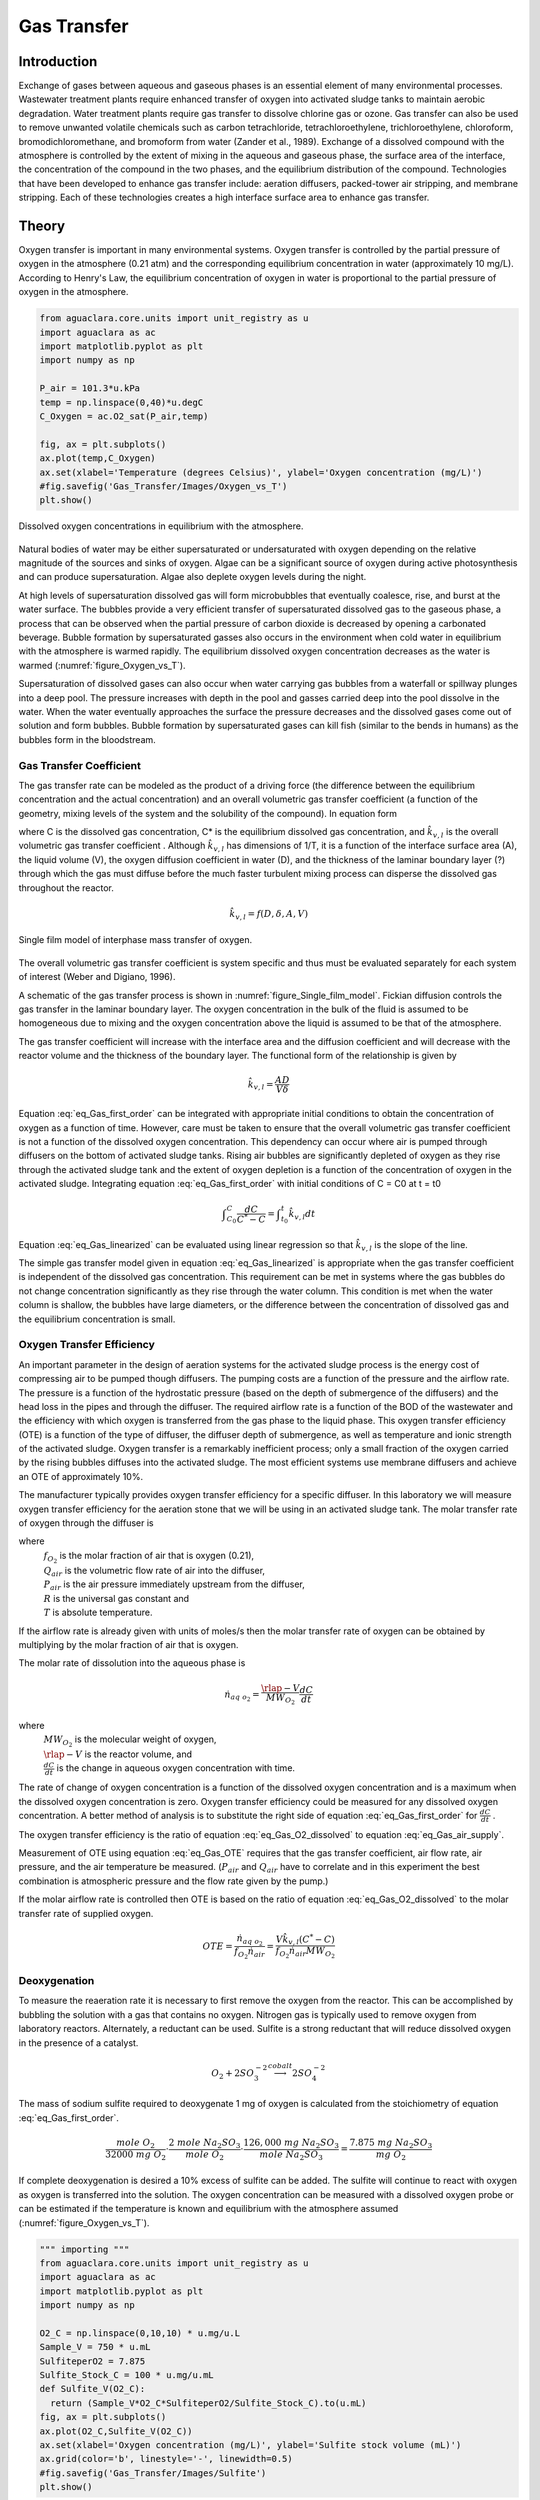 .. _title_Gas_Transfer:

************
Gas Transfer
************


.. _heading_Gas_Transfer_Introduction:

Introduction
============

Exchange of gases between aqueous and gaseous phases is an essential element of many environmental processes. Wastewater treatment plants require enhanced transfer of oxygen into activated sludge tanks to maintain aerobic degradation. Water treatment plants require gas transfer to dissolve chlorine gas or ozone. Gas transfer can also be used to remove unwanted volatile chemicals such as carbon tetrachloride, tetrachloroethylene, trichloroethylene, chloroform, bromodichloromethane, and bromoform from water (Zander et al., 1989). Exchange of a dissolved compound with the atmosphere is controlled by the extent of mixing in the aqueous and gaseous phase, the surface area of the interface, the concentration of the compound in the two phases, and the equilibrium distribution of the compound. Technologies that have been developed to enhance gas transfer include: aeration diffusers, packed-tower air stripping, and membrane stripping. Each of these technologies creates a high interface surface area to enhance gas transfer.

.. _heading_Gas_Transfer_Theory:

Theory
======

Oxygen transfer is important in many environmental systems. Oxygen transfer is controlled by the partial pressure of oxygen in the atmosphere (0.21 atm) and the corresponding equilibrium concentration in water (approximately 10 mg/L). According to Henry's Law, the equilibrium concentration of oxygen in water is proportional to the partial pressure of oxygen in the atmosphere.

.. code:: python

  from aguaclara.core.units import unit_registry as u
  import aguaclara as ac
  import matplotlib.pyplot as plt
  import numpy as np

  P_air = 101.3*u.kPa
  temp = np.linspace(0,40)*u.degC
  C_Oxygen = ac.O2_sat(P_air,temp)

  fig, ax = plt.subplots()
  ax.plot(temp,C_Oxygen)
  ax.set(xlabel='Temperature (degrees Celsius)', ylabel='Oxygen concentration (mg/L)')
  #fig.savefig('Gas_Transfer/Images/Oxygen_vs_T')
  plt.show()


.. _figure_Oxygen_vs_T:

.. figure:: Images/Oxygen_vs_T.png
    :width: 300px
    :align: center
    :alt: oxygen vs T

    Dissolved oxygen concentrations in equilibrium with the atmosphere.

Natural bodies of water may be either supersaturated or undersaturated with oxygen depending on the relative magnitude of the sources and sinks of oxygen. Algae can be a significant source of oxygen during active photosynthesis and can produce supersaturation. Algae also deplete oxygen levels during the night.

At high levels of supersaturation dissolved gas will form microbubbles that eventually coalesce, rise, and burst at the water surface. The bubbles provide a very efficient transfer of supersaturated dissolved gas to the gaseous phase, a process that can be observed when the partial pressure of carbon dioxide is decreased by opening a carbonated beverage. Bubble formation by supersaturated gasses also occurs in the environment when cold water in equilibrium with the atmosphere is warmed rapidly. The equilibrium dissolved oxygen concentration decreases as the water is warmed (:numref:`figure_Oxygen_vs_T`).

Supersaturation of dissolved gases can also occur when water carrying gas bubbles from a waterfall or spillway plunges into a deep pool. The pressure increases with depth in the pool and gasses carried deep into the pool dissolve in the water. When the water eventually approaches the surface the pressure decreases and the dissolved gases come out of solution and form bubbles. Bubble formation by supersaturated gases can kill fish (similar to the bends in humans) as the bubbles form in the bloodstream.

.. _heading_Gas_Transfer_Coefficient:

Gas Transfer Coefficient
------------------------

The gas transfer rate can be modeled as the product of a driving force (the difference between the equilibrium concentration and the actual concentration) and an overall volumetric gas transfer coefficient (a function of the geometry, mixing levels of the system and the solubility of the compound). In equation form

.. math::
   :label: eq_Gas_first_order

    \frac{dC}{dt} =\hat{k}_{v,l} \left(C^{*} -C\right)

where C is the dissolved gas concentration, C* is the equilibrium dissolved gas concentration, and :math:`\hat{k}_{v,l}` is the overall volumetric gas transfer coefficient . Although :math:`\hat{k}_{v,l}` has dimensions of 1/T, it is a function of the interface surface area (A), the liquid volume (V), the oxygen diffusion coefficient in water (D), and the thickness of the laminar boundary layer (?) through which the gas must diffuse before the much faster turbulent mixing process can disperse the dissolved gas throughout the reactor.

.. math::

    \hat{k}_{v,l} =f(D,\delta ,A,V)

.. _figure_Single_film_model:

.. figure:: Images/Single_film_model.png
    :width: 300px
    :align: center
    :alt: internal figure

    Single film model of interphase mass transfer of oxygen.


The overall volumetric gas transfer coefficient is system specific and thus must be evaluated separately for each system of interest (Weber and Digiano, 1996).

A schematic of the gas transfer process is shown in :numref:`figure_Single_film_model`. Fickian diffusion controls the gas transfer in the laminar boundary layer. The oxygen concentration in the bulk of the fluid is assumed to be homogeneous due to mixing and the oxygen concentration above the liquid is assumed to be that of the atmosphere.

The gas transfer coefficient will increase with the interface area and the diffusion coefficient and will decrease with the reactor volume and the thickness of the boundary layer. The functional form of the relationship is given by

.. math::

    \hat{k}_{v,l} =\frac{AD}{V\delta }


Equation :eq:`eq_Gas_first_order` can be integrated with appropriate initial conditions to obtain the concentration of oxygen as a function of time. However, care must be taken to ensure that the overall volumetric gas transfer coefficient is not a function of the dissolved oxygen concentration. This dependency can occur where air is pumped through diffusers on the bottom of activated sludge tanks. Rising air bubbles are significantly depleted of oxygen as they rise through the activated sludge tank and the extent of oxygen depletion is a function of the concentration of oxygen in the activated sludge. Integrating equation :eq:`eq_Gas_first_order` with initial conditions of C = C0 at t = t0

.. math::

    \int _{C_{0} }^{C}\frac{dC}{C^{*} -C}  =\int _{t_{0} }^{t}\hat{k}_{v,l} dt


.. math::
   :label: eq_Gas_linearized

    \ln \frac{C^{*} -C}{C^{*} -C_{0} } =-\hat{k}_{v,l} (t-t_{0} )

Equation :eq:`eq_Gas_linearized` can be evaluated using linear regression so that :math:`\hat{k}_{v,l}` is the slope of the line.

The simple gas transfer model given in equation :eq:`eq_Gas_linearized` is appropriate when the gas transfer coefficient is independent of the dissolved gas concentration. This requirement can be met in systems where the gas bubbles do not change concentration significantly as they rise through the water column. This condition is met when the water column is shallow, the bubbles have large diameters, or the difference between the concentration of dissolved gas and the equilibrium concentration is small.


.. _heading_Gas_Transfer_Oxygen_Transfer_Efficiency:

Oxygen Transfer Efficiency
--------------------------

An important parameter in the design of aeration systems for the activated sludge process is the energy cost of compressing air to be pumped though diffusers. The pumping costs are a function of the pressure and the airflow rate. The pressure is a function of the hydrostatic pressure (based on the depth of submergence of the diffusers) and the head loss in the pipes and through the diffuser. The required airflow rate is a function of the BOD of the wastewater and the efficiency with which oxygen is transferred from the gas phase to the liquid phase. This oxygen transfer efficiency (OTE) is a function of the type of diffuser, the diffuser depth of submergence, as well as temperature and ionic strength of the activated sludge. Oxygen transfer is a remarkably inefficient process; only a small fraction of the oxygen carried by the rising bubbles diffuses into the activated sludge. The most efficient systems use membrane diffusers and achieve an OTE of approximately 10\%.

The manufacturer typically provides oxygen transfer efficiency for a specific diffuser. In this laboratory we will measure oxygen transfer efficiency for the aeration stone that we will be using in an activated sludge tank. The molar transfer rate of oxygen through the diffuser is

.. math::
   :label: eq_Gas_air_supply

    \dot{n}_{gas\; o_{2} } =\frac{Q_{air} P_{air} f_{O_{2} } }{RT}

where
 | :math:`f_{O_2}` is the molar fraction of air that is oxygen (0.21),
 | :math:`Q_{air}` is the volumetric flow rate of air into the diffuser,
 | :math:`P_{air}` is the air pressure immediately upstream from the diffuser,
 | :math:`R` is the universal gas constant and
 | :math:`T` is absolute temperature.

If the airflow rate is already given with units of moles/s then the molar transfer rate of oxygen can be obtained by multiplying by the molar fraction of air that is oxygen.

The molar rate of dissolution into the aqueous phase is

.. math::

    \dot{n}_{aq\; o_{2} } =\frac{\rlap{-} V}{MW_{O_{2} } } \frac{dC}{dt}

where
 | :math:`MW_{O_2}` is the molecular weight of oxygen,
 | :math:`\rlap{-} V` is the reactor volume, and
 | :math:`\frac{dC}{dt}` is the change in aqueous oxygen concentration with time.

The rate of change of oxygen concentration is a function of the dissolved oxygen concentration and is a maximum when the dissolved oxygen concentration is zero. Oxygen transfer efficiency could be measured for any dissolved oxygen concentration. A better method of analysis is to substitute the right side of equation :eq:`eq_Gas_first_order` for :math:`\frac{dC}{dt}` .

.. math::
   :label: eq_Gas_O2_dissolved

    \dot{n}_{aq\; o_{2} } =\frac{V\hat{k}_{v,l} \left(C^{*} -C\right)}{MW_{O_{2} } }

The oxygen transfer efficiency is the ratio of equation :eq:`eq_Gas_O2_dissolved` to equation :eq:`eq_Gas_air_supply`.

.. math::
   :label: eq_Gas_OTE

    OTE=\frac{\hat{k}_{v,l} \left(C^{*} -C\right)VRT}{MW_{O_{2} } Q_{air} P_{air} f_{O_{2} } }

Measurement of OTE using equation :eq:`eq_Gas_OTE` requires that the gas transfer coefficient, air flow rate, air pressure, and the air temperature be measured. (:math:`P_{air}` and :math:`Q_{air}` have to correlate and in this experiment the best combination is atmospheric pressure and the flow rate given by the pump.)

If the molar airflow rate is controlled then OTE is based on the ratio of equation :eq:`eq_Gas_O2_dissolved` to the molar transfer rate of supplied oxygen.

.. math::
    OTE=\frac{\dot{n}_{aq\; o_{2} } }{f_{O_{2} } \dot{n}_{air} } =\frac{V\hat{k}_{v,l} \left(C^{*} -C\right)}{f_{O_{2} } \dot{n}_{air} MW_{O_{2} } }

.. _heading_Gas_Transfer_Deoxygenation:

Deoxygenation
-------------

To measure the reaeration rate it is necessary to first remove the oxygen from the reactor. This can be accomplished by bubbling the solution with a gas that contains no oxygen. Nitrogen gas is typically used to remove oxygen from laboratory reactors. Alternately, a reductant can be used. Sulfite is a strong reductant that will reduce dissolved oxygen in the presence of a catalyst.

.. math::

    {O}_{{2}} +{2SO}_{{3}}^{-{2}} \stackrel{{cobalt}}{\longrightarrow}{2SO}_{{4}}^{-{2}}

The mass of sodium sulfite required to deoxygenate 1 mg of oxygen is calculated from the stoichiometry of equation :eq:`eq_Gas_first_order`.

.. math::

    \frac{{mole\; O}_{{2}} }{{32000\; mg\; O}_{{2}} } \cdot \frac{{2\; mole\; Na}_{{2}} {SO}_{{3}} }{{mole\; O}_{{2}} } \cdot \frac{{126,000\; mg\; Na}_{{2}} {SO}_{{3}} }{{mole\; Na}_{{2}} {SO}_{{3}} } =\frac{{\; 7.875\; mg\; Na}_{{2}} {SO}_{{3}} }{{mg\; O}_{{2}} }

If complete deoxygenation is desired a 10\% excess of sulfite can be added. The sulfite will continue to react with oxygen as oxygen is transferred into the solution. The oxygen concentration can be measured with a dissolved oxygen probe or can be estimated if the temperature is known and equilibrium with the atmosphere assumed (:numref:`figure_Oxygen_vs_T`).

.. code:: python

  """ importing """
  from aguaclara.core.units import unit_registry as u
  import aguaclara as ac
  import matplotlib.pyplot as plt
  import numpy as np

  O2_C = np.linspace(0,10,10) * u.mg/u.L
  Sample_V = 750 * u.mL
  SulfiteperO2 = 7.875
  Sulfite_Stock_C = 100 * u.mg/u.mL
  def Sulfite_V(O2_C):
    return (Sample_V*O2_C*SulfiteperO2/Sulfite_Stock_C).to(u.mL)
  fig, ax = plt.subplots()
  ax.plot(O2_C,Sulfite_V(O2_C))
  ax.set(xlabel='Oxygen concentration (mg/L)', ylabel='Sulfite stock volume (mL)')
  ax.grid(color='b', linestyle='-', linewidth=0.5)
  #fig.savefig('Gas_Transfer/Images/Sulfite')
  plt.show()


.. _figure_sulfite:

.. figure:: Images/Sulfite.png
    :width: 300px
    :align: center
    :alt: internal figure

    Volume of 100 mg/mL sodium sulfite stock required to deoxygenate a 750 mL sample of water.


.. _heading_Gas_Transfer_Experimental_Objectives:

Experimental Objectives
=======================

The objectives of this lab are to:

 #. Illustrate the dependence of gas transfer on gas flow rate.
 #. Develop a functional relationship between gas flow rate and gas transfer.
 #. Measure the oxygen transfer efficiency of a course bubble diffuser.
 #. Explain the theory and use of dissolved oxygen probes.


A small reactor that meets the conditions of a constant gas transfer coefficient will be used to characterize the dependence of the gas transfer coefficient on the gas flow rate through a simple diffuser. The gas transfer coefficient is a function of the gas flow rate because the interface surface area i.e., the surface area of the air bubbles) increases as the gas flow rate increases.

.. _heading_Gas_Transfer_Dissolved_Oxygen_Probes:

Dissolved Oxygen Probes
=======================

Theory
------

The dissolved oxygen probes make use of the fact that an applied potential of 0.8 V can reduce :math:`O_2` to :math:`H_2O`:

.. math::

    4 e^- + 4 H^+ + O_2 \mathrm{\to} 2 H_2O

The cell is separated from solution by a gas permeable membrane that allows :math:`O_2` to pass through. The concentration of :math:`O_2` in the cell is kept very low by reduction to :math:`H_2O`. The rate at which oxygen diffuses through the gas permeable membrane is proportional to the difference in oxygen concentration across the membrane. The concentration of oxygen in the cell is :math:`\mathrm{\approx}0` and thus the rate at which oxygen diffuses through the membrane is proportional to the oxygen concentration in the solution.

Oxygen is reduced to water at a silver (Ag) cathode of the probe. Oxygen reduction produces a current that is converted to a voltage that is measured by ProCoDA.

.. _heading_Gas_Transfer_Experimental_Methods:

Experimental Methods
====================

The reactors are 1 L beakers that will be filled with 750 mL of water (:numref:`figure_Gas_Schematic`). The DO probe should be placed in a location so as to minimize the risk of air bubbles lodging on the membrane on the bottom of the probe. Groups from previous years have recommended keeping the DO probe close to the bottom of the reactor so that no air bubbles cover the DO probe. The aeration stone is connected to a source of regulated air flow. A 200-kPa pressure sensor is used to measure the air pressure in the accumulator.

.. _figure_Gas_Schematic:

.. figure:: Images/Schematic.png
    :width: 600px
    :align: center
    :alt: internal figure

    Apparatus used to measure reaeration rate.

The ProCoDA II software will be used to control the air flow rate for the aeration experiment. The software will use external code to calculate the calibration constant for the flow restriction, to control valve 1 (the air supply valve), and to regulate the flow of air into the accumulator. The calibration uses the ideal gas law to determine the flow rate as a function of the difference in pressure between the source and the accumulator. Once this calibration is obtained a separate code will set the fraction of time that valve 1 needs to be open to obtain the desired flow rate of air into the accumulator.

Initial Setup
-------------

.. |Open_method| image:: ../ProCoDA/Images/Config_open_save_export.png
.. |Logging_data_short_exp| image:: ../ProCoDA/Images/config_Logging_data_short_exp.png
.. |Mode_of_operation| image:: ../ProCoDA/Images/Mode_of_operation.png
.. |Accumulator_pressure_sensor| image:: Images/Accumulator_pressure_sensor.jpg
    :height: 45
.. |config_sensors| image:: ../ProCoDA/Images/config_sensors.png
.. |sensor_set_to_zero| image:: ../ProCoDA/Images/sensor_set_to_zero.png
.. |share_data| image:: ../ProCoDA/Images/Share_data.png
.. |config_edit_rules| image:: ../ProCoDA/Images/config_edit_rules.png
.. |select_y_axis_scale| image:: Images/select_y_axis_scale.png
.. |air_slope| image:: Images/air_slope.png
.. |Change_air_slope_to_constant| image:: Images/Change_air_slope_to_constant.png
.. |config_Logging_data_short_exp| image:: ../ProCoDA/Images/config_Logging_data_short_exp.png



Follow these steps to set up the experiment.

 #. Assemble the apparatus.
 #. Make sure that you push hard and twist to insert tubing into quick connect fittings.
 #. Install the accumulator pressure sensor |Accumulator_pressure_sensor| so that the positive side of the sensor is connected to the accumulator. The positive side of the pressure sensor is the longer side or the side that is farthest from where the cable is attached to the sensor.
 #. Use the |Open_Method| on the ProCoDA configuration tab (select the left open folder icon) to load the `method file containing the configuration necessary to control airflow <https://github.com/monroews/EnvEngLabTextbook/raw/master/ProCoDA/methods/Gas_Transfer_Student_method_file.pcm>`_.
 #. Plug the pressure sensor that is monitoring the flow accumulator into sensor port 0.
 #. Plug the dissolved oxygen probe into sensor port 1.
 #. Plug the air source valve that is connected to the flow restriction into the port labeled 2 24 V.
 #. Plug the aeration valve that is upstream from the needle valve into the port labeled 3 24 V.
 #. Open the accumulator bottle cap to ensure that it is at atmospheric pressure.
 #. Zero the accumulator pressure sensor by selecting |config_sensors|, select the accumulator pressure sensor and then select |sensor_set_to_zero|.
 #. Close the accumulator bottle cap.
 #. Open the air valve that provides laboratory air to your apparatus and fix any air leaks that you observe.
 #. Close the needle valve (:math:`N_2` in :numref:`figure_Gas_Schematic`) that is closest to the beaker by turning it clockwise.
 #. Navigate to the ProCoDA Process Operation tab.
 #. Set the **operator selected state** to toggle.  The solenoid valves should click rhythmically if they are working properly. You can hold a solenoid valve in your hand to fill it actuating. If it isn't actuating you can test the connection where it is plugged into ProCoDA.
 #. Open the needle valve, :math:`N_2`, so that air pulses gently in your reactor and doesn't spill any water.


Connect to the shared source pressure sensor
--------------------------------------------

 #. Navigate to the ProCoDA configuration tab and click on share data |share_data|.
 #. Browse to the shared S drive (right below the Local Disk C), select the folder "Shared data".
 #. A shared variable called "Source pressure" should be in the tab of "Shared data from other instances of ProCoDA". Select that variable by clicking on it. It will highlight.
 #. Click on OK.
 #. Select the ProCoDA Graph tab.

Check for air leaks
-------------------

 #. Fill the accumulator with air by selecting the "calibrate" state. (You may need to open needle valve :math:`N_1`.)
 #. After the accumulator is at high pressure (approximately 50 kPa or greater), then close all solenoid valves by selecting the "Off" state.
 #. Check your system for air leaks by monitoring the accumulator pressure. If it drops over time, then check each tubing connection and if necessary push hard and twist to properly insert tubing into the quick connect tube fittings. If the pressure increases then the solenoid valve, :math:`S_1`, is leaking and should be replaced.
 #. If the leaking persists then check for other leaks. Possible leak sources include pipe thread connections, rough tubing ends at the instant tube fitting o-ring seal, accumulator cap, or leaking solenoid valves.

Calibrate the air flow controller
---------------------------------

The purpose of this calibration step is to measure the characteristics of the flow resistor so that the rate of flow from the air supply to the flow accumulator can be predicted and controlled. The flow rate from the air source to the flow accumulator is dependent on the air source pressure, the accumulator pressure, and the flow resistance between them. The flow rate decreases as the difference in pressure decreases.

The calibration uses 3 states. The first state is "prepare to calibrate". In this state the aeration valve opens and the accumulator pressure drops until it reaches the "Min calibration pressure (Pa)" which is set at 5,000 Pa. The second state is "calibrate". In this state the aeration valve closes and the air source valve opens. This causes the flow accumulator to rapidly fill. The "calibrate" state ends when the pressure in the accumulator reaches 60% of the source pressure. The next state is a 5 second pause in which both valves are closed. Finally the system switches to aerate and uses the flow rate entered as a variable in |config_edit_rules|. The calibration sequence creates a graph as shown in :numref:`figure_Airflow_calibration_graph`. The data from the "calibrate" state is used to find the unknown term in equation :eq:`eq_t_fill_accumulator`.

.. _figure_Airflow_calibration_graph:

.. figure:: Images/Airflow_calibration_graph.png
    :width: 600px
    :align: center
    :alt: internal figure

    Graph of the airflow calibration. The initial accumulator pressure decrease is during the "prepare to calibrate" state. The accumulator fills rapidly during the "calibrate" state.

Complete the following steps.

 #. Gently close the needle valve that is close to the air supply (:math:`N_1`). Then open the valve about 1/8th of a turn.
 #. Set up the graph in the ProCoDA Graphs tab to look similar to :numref:`figure_Airflow_calibration_graph`. Note that you can select multiple data source for plotting by holding down the control key while clicking on the data to plot.
 #. Set both the Accumulator pressure and the Source Pressure plots to use the same left y axis |select_y_axis_scale|. Select the y axis by clicking on the plot of interest in the legend. This will make it easy to observe how the accumulator is behaving relative to the source pressure.
 #. Set the mode of operation |Mode_of_operation| to automatic operation and the *operator selected state* to "prepare to calibrate". The software should quickly cycle through the calibration step and then begin attempting to control the air flow rate to the target value.  Note:  the purpose of the prepare to calibrate state is to vent excess pressure from the accumulator.  The state will not change to calibrate until the pressure drops below a predefined threshold.  To speed this up, you may open the needle valve.
 #. The air slope should have a value of approximately 1.5 E7 to 2.5 E7. To increase the air slope close the :math:`N_1` needle valve slightly and repeat the "Calibrate" step.
 #. Repeat the "Calibrate" step several times to make sure you understand what ProCoDA is doing and to confirm that the air slope |air_slope| displayed on the ProCoDA "Process Operation" tab is repeatable (within about 5%). Hint: You can tell ProCoDA to go back to "prepare to calibrate" state by right clicking on that state.
 #. Lock the air slope by changing it from a variable to a constant. This will prevent you from accidently losing the air slope by clicking on the calibrate state. Browse to the ProCoDA "Configuration" tab, select |config_edit_rules|, select the variable "air slope", and change it to a constant.  |Change_air_slope_to_constant|
 #. Don't adjust the :math:`N_1` needle valve now that the air flow is calibrated.

Test the air flow controller
----------------------------

In the following test, the air flow controller should provide a constant flow of air into the accumulator. You can assess how well the air flow controller is working based on the slope of the pressure as a function of time. The equation for the expected change in pressure vs time can be derived from the ideal gas law.

.. math::

    PV = nRT

    P = \frac{nRT}{V}

    \Delta P = \frac{\dot{n}RT}{V}\Delta t

    P = P_{0} + \Delta P = P_{0} +\frac{\dot{n}RT}{V}\Delta t


This equation has been programming in ProCoDA as the "air fill model". Thus you can compare the measured pressure in the accumulator and the "air fill model" to see if the flow controller is working properly.

 #. Add the "air fill model" to the ProCoDA graph and make sure that it is using the left axis.
 #. Set the air flow rate based on our calibration be navigating to the Configuration tab and selecting |config_edit_rules|. We want to control the air flow rate, so select air flow rate from the set points and variables list. Set the air flow rate to a value of 400u (400 :math:`\mu M/s`).
 #. Begin logging data at a 1 s interval using the |config_Logging_data_short_exp| datalog button on the configuration tab. Data is being logged when the icon is green.
 #. Set the **operator selected state** to "Prepare to test fill"
 #. Watch the graph to see the accumulator pressure and air fill model increase at the same rate (hopefully).
 #. End logging data when the fill cycle ends.
 #. The resulting graph should look like the figure below.
 #. The measured value for the final pressure at the end of the "Fill accumulator" state should be within 20% of the predicted value. You can find these values in the data log.

.. _figure_Accumulator_fill:

.. figure:: Images/Accumulator_fill.png
   :width: 600px
   :align: center
   :alt: ProCoDA graph of the accumulator filling

   Graph of the accumulator filling at a flow rate of 100 :math:`\mu M/s`. The measured values and the model are in reasonable agreement.

Install the Membrane Cap on the Dissolved Oxygen Probe
------------------------------------------------------

 #. Make sure to wear gloves for these steps!
 #. Use a pipette or dropper to fill the membrane cap with 0.05 N NaOH solution. Take care not to dispense air bubbles into the membrane cap. Fill the cap to within 5 mm of the top.
 #. Place a beaker on the bench top below the membrane cap to catch any spilled NaOH solution.
 #. Hold the cap so that it doesn't spill and screw the probe into the cap. Some NaOH will leak out as you tighten the cap. Catch these drips in the beaker.
 #. Rinse the probe with deionized water.
 #. Inspect the probe carefully to see if there are any air bubbles inside the membrane. If there are any bubbles, repeat starting at step 2.

Calibrate the Dissolved Oxygen Probe
------------------------------------

 #. Add 750 mL of tap water to the reactor.
 #. The instructor or TA will add :math:`10\frac{ \mu g}{L}` of :math:`CoCl_2 \cdot 6H_2O` (note this only needs to be added once because it is the catalyst). A stock solution of :math:`100 \mu g/mL` of :math:`CoCl_2 \cdot 6H_2O` (thus add 75 :math:`\mu L` per 750 mL) has been prepared to facilitate measurement of small cobalt doses. (Use gloves when handling cobalt!)
 #. :ref:`Calibrate the DO probe <heading_ProCoDA_Dissolved_Oxygen>`. Use :math:`22^{\circ}C` as the temperature.

Measure the Gas Transfer
------------------------

:numref:`table_air_flow_rates` provides the air flow rates for each team. The data will be consolidated

.. _table_air_flow_rates:

.. csv-table:: Suggested flow rates.
   :header: Group	Flows, (:math:`\mu M/s`)
   :align: center

   Group 1, "100, 400, 700"
   Group 2,	"125, 425, 725"
   Group 3,	"150, 450, 750"
   Group 4,	"175, 475, 775"
   Group 5,	"200, 500, 800"
   Group 6,	"225, 525, 825"
   Group 7,	"250, 550, 850"
   Group 8,	"275, 575, 875"
   Group 9,	"300, 600, 900"
   Group 10,	"325, 625, 925"
   Group 11,	"350, 650, 950"
   Group 12,	"375, 675, 975"



Set the stirrer speed to mix the tank but not to cause a vortex that sucks bubbles into the stirrer. Then repeat the following steps for each flow rate.
 #. Set the air flow rate in |config_edit_rules| to the desired flow rate.
 #. Set the **operator selected state** to aerate.
 #. Set the needle valve that is close to the beaker, :math:`N_2`, so the pressure in the accumulator is between 20 and 50 kPa.
 #. Wait until the accumulator pressure reaches steady state.
 #. Turn the air off by changing the operator selected state to OFF.
 #. Add enough sodium sulfite to deoxygenate the solution. It is okay if the sample doesn't completely deoxygenate. The goal is to have less than 1.5 mg/L of oxygen at the beginning of the aeration. A stock solution of sodium sulfite (100 mg/mL) has been prepared to facilitate measurement of small sulfite doses. Calculate this dose based on the measured dissolved oxygen concentration. (see :numref:`figure_sulfite`)
 #. Prepare to record the dissolved oxygen concentration using ProCoDA software. Use 5-second data intervals and log the data to ``S:\Courses\4530\Group #\gastran\x`` where x is the flow rate in :math:`\mu M/s` for later analysis. Include the actual flow rate in the file name.
 #. Turn the air on by changing the **operator selected state** to Aerate.
 #. Monitor the dissolved oxygen concentration until it reaches 50\% of saturation value or 10 minutes (whichever is shorter).
 #. Repeat steps 1-9 to collect data from at least two additional flow rates which are assigned to your group in Table 8.
 #. Email your data files (correctly named!) to the course email account. **Warning***: Do not edit your data files collected from ProCODA. This will cause issues when it comes time to analyze the data.
 #. Answer the questions in the section on :ref:`heading_Gas_Transfer_Lab_Explorations`.

.. _heading_Gas_Transfer_Lab_Explorations:

Lab Explorations
================

This lab exercise introduces the use of computer control as well as some interesting hydraulics. These questions are designed to help you think through everything that is happening in this lab. Include a discussion of these questions in the laboratory report.

The ProCoDA method that you used in this lab has two programs that cause ProCoDA to switch between states and change what it is doing. Explore the rule editor, |config_edit_rules|, to figure out answers to the following questions.

#. Under what condition does ProCoDA switch from the "prepare to calibrate" state to the "calibrate" state?
#. Under what condition does ProCoDA switch from the "calibrate" state to the "Pause" state?
#. How does the "Pause" state know which state to go to next?
#. What is the equation that is used to calculate the maximum calibration pressure and why is this equation better than using a constant for the maximum calibration pressure?
#. Explain how ProCoDA calculates the predicted pressure in the accumulator when it is filled at a constant mass flow rate.
#. What are the inputs to the "air valve control"?
#. What does "air valve control" control and which two states use it?
#. Write a ProCoDA program that cycles between two states that aerate for 15 s and then pause for 10 s. Show the TA!

.. _heading_Gas_Transfer_Pre-Laboratory_Questions:

Prelab Questions
================

 #. Calculate the mass of sodium sulfite needed to reduce all the dissolved oxygen in 750 mL of pure water in equilibrium with the atmosphere and at :math:`22^\circ C`.
 #. Describe your expectations for dissolved oxygen concentration as a function of time during a reaeration experiment.  Assume you have added enough sodium sulfite to consume all of the oxygen at the start of the experiment. What would the shape of the curve look like?
 #. Why is :math:`\hat{k}_{v,l}` not zero when the gas flow rate is zero? How can oxygen transfer into the reactor even when no air is pumped into the diffuser?
 #. Describe your expectations for :math:`\hat{k}_{v,l}` as a function of gas flow rate. Do you expect a straight line? Why?
 #. A dissolved oxygen probe was placed in a small vial in such a way that the vial was sealed. The water in the vial was sterile. Over a period of several hours the dissolved oxygen concentration gradually decreased to zero. Why? (You need to know how dissolved oxygen probes work!)




.. _heading_Gas_Transfer_Data_Analysis:

Data Analysis
=============

This lab will use the power of python to streamline repetitive data analysis. Use the data from the entire class for the analysis. You can use for loops to cycle through all of the data sets.

 #. Eliminate the data from each data set when the dissolved oxygen concentration was less than 2 mg/L. This will ensure that all of the sulfite has reacted. Also remove the data when the dissolved oxygen concentration was greater than 6 mg/L to reduce the effect of measurement errors when the oxygen deficit is small.
 #. Plot a representative subset of the data showing dissolved oxygen vs. time. Perhaps show 5 plots on one graph.
 #. Calculate :math:`C^{\star}` based on the average water temperature, barometric pressure, and the equation from `environmental processes <https://github.com/AguaClara/aguaclara/blob/master/aguaclara/research/environmental_processes_analysis.py>`_ analysis called O2_sat. :math:`C^{\star} =P_{O_{2}} {\mathop{e}\nolimits^{\left(\frac{1727}{T} -2.105\right)}}` where T is in Kelvin, :math:`P_{O_{2} }` is the partial pressure of oxygen in atmospheres, and :math:`C^{\star}` is in mg/L.
 #.  Estimate :math:`\hat{k}_{v,l}` using linear regression and equation :eq:`eq_Gas_linearized` for each data set.
 #. Create a graph with a representative plot showing the model curve (as a smooth curve) and the data from one experiment. You will need to derive the equation for the concentration of oxygen as a function of time based on equation :eq:`eq_Gas_linearized`.
 #. Plot :math:`\hat{k}_{v,l}` as a function of airflow rate (:math:`\mu mole/s`).
 #. Plot OTE as a function of airflow rate (?mole/s) with the oxygen deficit (:math:`C^{\star} -C`) set at 6 mg/L.
 #. Comment on the oxygen transfer efficiency and the trend or trends that you observe.
 #. Propose a change to the experimental apparatus that would increase the efficiency.
 #. Verify that your report and graphs meet the requirements.

.. _heading_Gas_Transfer_References:

References
==========

 Weber, W. J. J. and F. A. Digiano. 1996. Process Dynamics in Environmental Systems. New York, John Wiley \& Sons, Inc.Zander, A. K.; M. J. Semmens and R. M. Narbaitz. 1989. **Removing VOCs by membrane stripping** American Water Works Association Journal 81: 76-81.


.. _heading_Gas_Transfer_Lab_Prep_Notes:

Lab Prep Notes
==============

.. _table_Gas_reagent_list:

.. csv-table:: Reagent list.
    :header: Description,	Supplier,	Catalog number, Concentration
    :widths: 20, 20, 10,10
    :align: center

    :math:`Na_2SO_3`, Fisher Scientific, S430-500, 100 g/L
    :math:`CoCl_2 \cdot 6H_2O`, Fisher Scientific, C371-100, 100 mg/L
    :math:`NaOH`, VWR, pending, 0.05 N = 2 g/L


Setup
-----

 #. Prepare the sodium sulfite immediately before class and distribute to groups in 15 mL PP bottles to minimize oxygen dissolution and reaction with the sulfite.
 #. The cobalt solution can be prepared anytime and stored long term.
 #. Install the membranes on the DO probes and confirm that all probes are operational.
 #. Provide clamps to mount DO probes on magnetic stirrers.
 #. Determine maximum airflow rate that is reasonable given small reactor volume.
 #. Configure the TA workstation to be measuring the source air pressure and sharing it using this `ProCoDA method <https://github.com/monroews/EnvEngLabTextbook/raw/master/ProCoDA/methods/Gas_Transfer_TAbench_method_file.pcm>`_.
 #. Verify that the source air pressure is close to 100 kPa. If it exceeds 120 kPa then ask the building manager to reduce the air pressure.



Clean up
========

#. DO Probe: unscrew the cap from the probe and wash the electrodes core (cathode: platinum, anode: lead) and the cap with deionized water. Dry all the components with tissue. Screw the cap back to the probe without adding any filling solution to prevent the anode from being consumed. Put all the components back into the package.
#. Pore water used for aeration into container designated by the TA. We collect this water because of the cobalt contamination.
#. Do **not disassemble the aeration system**. Rinse it, dry it and keep it as one unit and place in storage at your workstation.


.. _heading_Gas_Transfer_Airflow_Control:

Airflow Control
===============

The ProCoDA software can be configured to control the flow of air into the reactor. The hardware required is shown in :numref:`figure_Gas_Schematic`. The control algorithm is based on the theoretical relationship between head loss and flow rate for the air flowing into the accumulator. We can empirically measure the head loss coefficient and then use the theoretical relationship to determine what fraction of time the influent valve should be open to obtain the desired flow rate. We can use the change in pressure in the accumulator when the influent valve is open to determine how fast air was flowing into the accumulator. In order to develop an appropriate head loss model we need to know if the flow into the accumulator is laminar or turbulent.

.. math::
   :label: eq_Gas_Re

    {Re}=\frac{\rho VD}{\mu }

.. math::

    {Re}=\frac{4\rho Q}{\pi d\mu }

If we hold pressure and temperature constant and then take the derivative of the ideal gas law we obtain.

.. math::

    P\rlap{--}\dot{V}=\dot{n}RT

and since change in volume with respect to time is a flow rate we have

.. math::
   :label: eq_Gas_Qair

    Q=\frac{\dot{n}RT}{P}

Density of an ideal gas is given by

.. math::
   :label: eq_Gas_density

    \rho =\frac{PM_{gas} }{RT}

Substituting these relationships into equation :eq:`eq_Gas_Re` for Reynolds number we obtain

.. math::

    {Re}=\frac{4\dot{n}M_{gas} }{\pi d\mu }

For the air flow controller used in the lab the following values are obtained

 :math:`\dot{n}` max flow is about 10,000 :math:`\mu M/s` :math:`M_{gas}` is 0.029 kg/M, and :math:`\mu` is :math:`1.8 x 10^{-5} Ns/m^2`.

.. math::

    {Re}=\frac{4\left(10000\times 10^{-6} \frac{M}{s} \right)\left(0.029\frac{kg}{M} \right)}{\pi \left(1\times 10^{-3} m\right)\left(1.8\times 10^{-5} \frac{N\cdot s}{m^{2} } \right)} =20,500

The flow into the air accumulator will almost certainly be turbulent. In any case, we can use the turbulent flow equations for minor losses to describe head loss. The equation for minor losses is:

.. math::
   :label: eq_Gas_minor_losses

    h_{minor} =K\frac{8Q^{2} }{g\pi ^{2} D^{4} }

To use equation :eq:`eq_Gas_minor_losses` for air we substitute pressure change for :math:`h_{minor}`, equation :eq:`eq_Gas_Qair` for flow rate, and equation :eq:`eq_Gas_density` for density.

.. math::
   :label: eq_Gas_minor_losses_for_gas

    \Delta p=K\frac{8M_{gas} RT\dot{n}^{2} }{\pi ^{2} D^{4} P}


This change of pressure is occurring between the air supply and the accumulator. The pressure, P, in equation :eq:`eq_Gas_minor_losses_for_gas` helps determine the velocity of the air and thus head loss is a function of the pressure. The pressure varies between the pressure of the lab air supply, :math:`P_s`, and the pressure in the air accumulator, :math:`P_a`. As a reasonable first approximation we use the average pressure of the supply and the accumulator for P, the difference in pressure for :math:`\Delta p`, and solve equation :eq:`eq_Gas_minor_losses_for_gas` for the molar flow rate.

.. math::
   :label: eq_Gas_molar_flow_of_air

    \dot{n}=\frac{\pi D^{2} }{4\sqrt{KM_{gas} RT} } \sqrt{\left(P_{s} -P_{a} \right)\left(P_{s} +P_{a} \right)}

where :math:`\dot{n}` is the molar flow rate.

Multiplying terms and noting that the supply pressure is relatively constant, but that the accumulator pressure varies as it charges according to the ideal gas law we obtain.

.. math::

    \frac{dn}{dt} =\frac{\pi D^{2} }{4\sqrt{KM_{gas} RT} } \sqrt{P_{s}^{2} -\frac{n^{2} R^{2} T^{2} }{V^{2} } }

Separating terms and integrating from an initial condition with :math:`n_0` moles to a final condition with :math:`n` moles in the accumulator.

.. math::

    \frac{\rlap{--}V}{RT} \int _{n_{0} }^{n }\frac{dn}{\sqrt{\frac{P_{s}^{2} V^{2} }{R^{2} T^{2} } -n^{2} } }  =\int _{0}^{t}\frac{\pi D^{2} }{4\sqrt{KM_{gas} RT} } dt

After integrating we obtain the following equation.

.. math::

    \frac{\rlap{--}V}{RT} \left(\sin ^{-1} \frac{n RT}{P_{s} V} -\sin ^{-1} \frac{n_{0} RT}{P_{s} V} \right)=\frac{\pi D^{2} t}{4\sqrt{KM_{gas} RT} }

.. math::

    t=\frac{4\sqrt{KM_{gas} RT} }{\pi D^{2} } \left(\sin ^{-1} \frac{n RT}{P_{s} V} -\sin ^{-1} \frac{n_{0} RT}{P_{s} V} \right)\frac{\rlap{--}V}{RT}

Since we will be measuring the pressure in the accumulator we can now substitute that pressure for the terms containing moles of air to obtain an equation that is in a linear form such that a single term containing K and D can be obtained by linear regression.

.. math::
   :label: eq_t_fill_accumulator

    t=\frac{4\sqrt{KM_{gas} RT} }{\pi D^{2} } \left(\sin ^{-1} \frac{P_{a } }{P_{s} } -\sin ^{-1} \frac{P_{a_{0} } }{P_{s} } \right)\frac{\rlap{--}V}{RT}


Taking a data set obtained by filling the accumulator, finding the unknown term :math:`\frac{4\sqrt{KM_{gas} RT} }{\pi D^{2} }` by linear regression and then plotting the resulting model next to the data we obtain :numref:`figure_Airflow_controller_calibration`.

.. _figure_Airflow_controller_calibration:

.. figure:: Images/Airflow_controller_calibration.png
    :width: 300px
    :align: center
    :alt: airflow controller calibration

    The model describing the filling of the accumulator fits the data very well.



The final step is to calculate the fraction of time that the valve must be open in order to obtain a desired flow rate into the accumulator. Take the target air flow rate :math:`\dot{n}_{target}` and divide by the molar flow rate given by equation :eq:`eq_Gas_molar_flow_of_air` to get the fraction of time the valve must be open to get the desired average flow rate.

.. math::
   :label: eq_Gas_fvalve

    f_{valve} =\frac{\dot{n}_{t\arg et} }{\dot{n}} =\frac{\dot{n}_{t\arg et} }{\frac{\pi D^{2} }{4\sqrt{KM_{gas} RT} } \sqrt{P_{s}^{2} -P_{a}^{2} } }

Equation :eq:`eq_Gas_fvalve` assumes that inertial effects during flow startup are not significant. Application of equation :eq:`eq_Gas_fvalve` results in slightly more air being delivered than requested. The reason for this error is that when the valve is closed the volume between the location of the head loss and the valve fills to the pressure of the source. This volume of air quickly discharges through the valve as soon as the valve is opened. This error can be minimized by using small valves and by keeping the head loss orifice as close to the valve as possible.

Equation :eq:`eq_Gas_fvalve` is used by the air flow control.vi to calculate the fraction of time that the valve should be open. The ability of the control algorithm to create a desired flow rate can be measured by setting the flow rate and closing the effluent valves from the accumulator. The result is that the accumulator will gradually fill and as it fills :math:`f_{valve}` will gradually increase so the flow rate into the accumulator remains constant. The slope of the pressure vs. time line is proportional to the flow rate.
